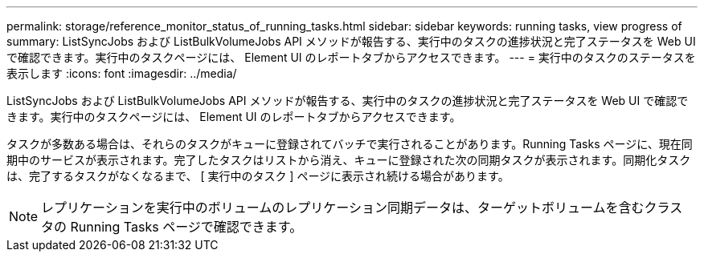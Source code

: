 ---
permalink: storage/reference_monitor_status_of_running_tasks.html 
sidebar: sidebar 
keywords: running tasks, view progress of 
summary: ListSyncJobs および ListBulkVolumeJobs API メソッドが報告する、実行中のタスクの進捗状況と完了ステータスを Web UI で確認できます。実行中のタスクページには、 Element UI のレポートタブからアクセスできます。 
---
= 実行中のタスクのステータスを表示します
:icons: font
:imagesdir: ../media/


[role="lead"]
ListSyncJobs および ListBulkVolumeJobs API メソッドが報告する、実行中のタスクの進捗状況と完了ステータスを Web UI で確認できます。実行中のタスクページには、 Element UI のレポートタブからアクセスできます。

タスクが多数ある場合は、それらのタスクがキューに登録されてバッチで実行されることがあります。Running Tasks ページに、現在同期中のサービスが表示されます。完了したタスクはリストから消え、キューに登録された次の同期タスクが表示されます。同期化タスクは、完了するタスクがなくなるまで、 [ 実行中のタスク ] ページに表示され続ける場合があります。


NOTE: レプリケーションを実行中のボリュームのレプリケーション同期データは、ターゲットボリュームを含むクラスタの Running Tasks ページで確認できます。
